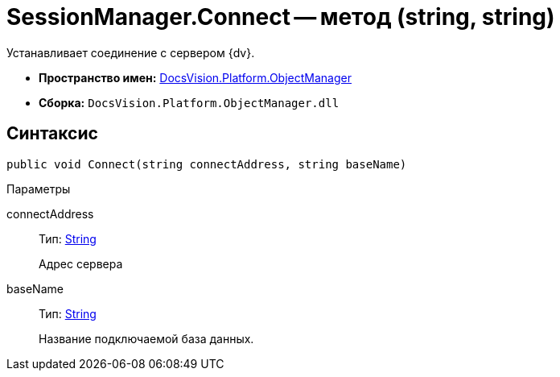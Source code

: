 = SessionManager.Connect -- метод (string, string)

Устанавливает соединение с сервером {dv}.

* *Пространство имен:* xref:api/DocsVision/Platform/ObjectManager/ObjectManager_NS.adoc[DocsVision.Platform.ObjectManager]
* *Сборка:* `DocsVision.Platform.ObjectManager.dll`

== Синтаксис

[source,csharp]
----
public void Connect(string connectAddress, string baseName)
----

Параметры

connectAddress::
Тип: http://msdn.microsoft.com/ru-ru/library/system.string.aspx[String]
+
Адрес сервера
baseName::
Тип: http://msdn.microsoft.com/ru-ru/library/system.string.aspx[String]
+
Название подключаемой база данных.
